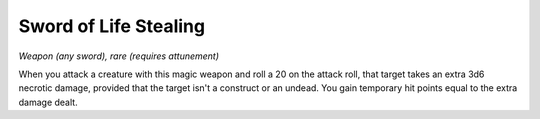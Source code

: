 Sword of Life Stealing
~~~~~~~~~~~~~~~~~~~~~~


.. https://stackoverflow.com/questions/11984652/bold-italic-in-restructuredtext

.. raw:: html

   <style type="text/css">
     span.bolditalic {
       font-weight: bold;
       font-style: italic;
     }
   </style>

.. role:: bi
   :class: bolditalic


*Weapon (any sword), rare (requires attunement)*

When you attack a creature with this magic weapon and roll a 20 on the
attack roll, that target takes an extra 3d6 necrotic damage, provided
that the target isn't a construct or an undead. You gain temporary hit
points equal to the extra damage dealt.

